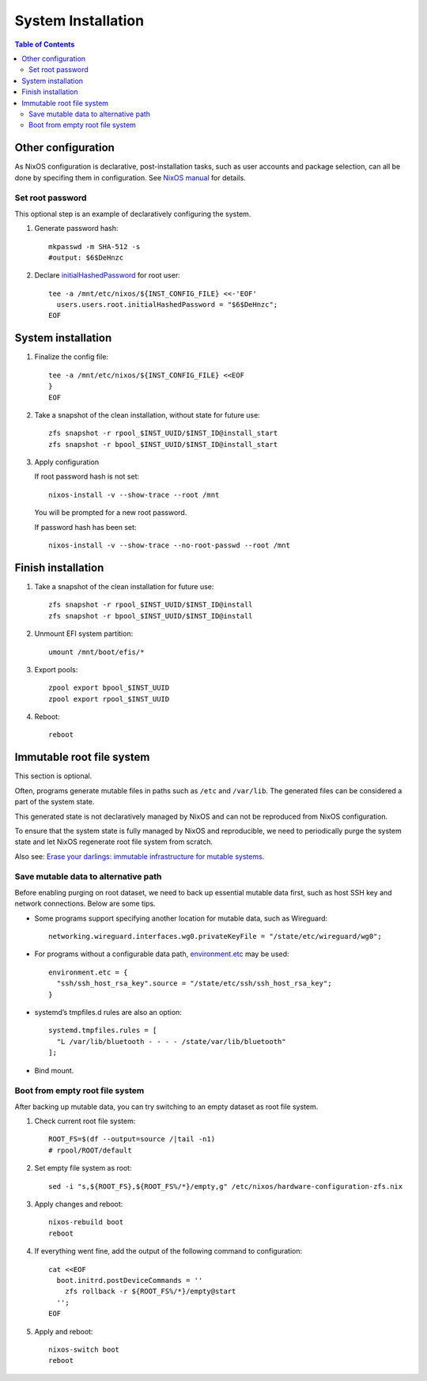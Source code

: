 .. highlight:: sh

System Installation
======================

.. contents:: Table of Contents
   :local:


Other configuration
~~~~~~~~~~~~~~~~~~~

As NixOS configuration is declarative, post-installation tasks,
such as user accounts and package selection, can all be done by
specifing them in configuration. See `NixOS manual <https://nixos.org/nixos/manual/>`__
for details.

Set root password
-----------------

This optional step is an example
of declaratively configuring the system.

#. Generate password hash::

    mkpasswd -m SHA-512 -s
    #output: $6$DeHnzc

#. Declare `initialHashedPassword
   <https://nixos.org/manual/nixos/stable/options.html#opt-users.users._name_.initialHashedPassword>`__
   for root user::

    tee -a /mnt/etc/nixos/${INST_CONFIG_FILE} <<-'EOF'
      users.users.root.initialHashedPassword = "$6$DeHnzc";
    EOF

System installation
~~~~~~~~~~~~~~~~~~~

#. Finalize the config file::

    tee -a /mnt/etc/nixos/${INST_CONFIG_FILE} <<EOF
    }
    EOF

#. Take a snapshot of the clean installation, without state
   for future use::

    zfs snapshot -r rpool_$INST_UUID/$INST_ID@install_start
    zfs snapshot -r bpool_$INST_UUID/$INST_ID@install_start

#. Apply configuration

   If root password hash is not set::

    nixos-install -v --show-trace --root /mnt

   You will be prompted for a new root password.

   If password hash has been set::

    nixos-install -v --show-trace --no-root-passwd --root /mnt


Finish installation
~~~~~~~~~~~~~~~~~~~~

#. Take a snapshot of the clean installation for future use::

    zfs snapshot -r rpool_$INST_UUID/$INST_ID@install
    zfs snapshot -r bpool_$INST_UUID/$INST_ID@install

#. Unmount EFI system partition::

    umount /mnt/boot/efis/*

#. Export pools::

    zpool export bpool_$INST_UUID
    zpool export rpool_$INST_UUID

#. Reboot::

    reboot

Immutable root file system
~~~~~~~~~~~~~~~~~~~~~~~~~~

This section is optional.

Often, programs generate mutable files in paths such as
``/etc`` and ``/var/lib``. The generated files can be considered a
part of the system state.

This generated state is not declaratively managed
by NixOS and can not be reproduced from NixOS configuration.

To ensure that the system state is fully managed by NixOS and reproducible,
we need to periodically purge the system state and let NixOS 
regenerate root file system from scratch.

Also see: `Erase your darlings: 
immutable infrastructure for mutable systems <https://grahamc.com/blog/erase-your-darlings>`__.

Save mutable data to alternative path
-------------------------------------

Before enabling purging on root dataset, we need to back up
essential mutable data first, such as host SSH key and network connections.
Below are some tips.

- Some programs support specifying another
  location for mutable data, such as
  Wireguard::

   networking.wireguard.interfaces.wg0.privateKeyFile = "/state/etc/wireguard/wg0";

- For programs without a configurable data path,
  `environment.etc <https://nixos.org/manual/nixos/stable/options.html#opt-environment.etc>`__
  may be used::

   environment.etc = { 
     "ssh/ssh_host_rsa_key".source = "/state/etc/ssh/ssh_host_rsa_key";
   }

- systemd’s tmpfiles.d rules are also an option::

   systemd.tmpfiles.rules = [
     "L /var/lib/bluetooth - - - - /state/var/lib/bluetooth"
   ];

- Bind mount.

Boot from empty root file system
--------------------------------

After backing up mutable data, you can try switching to
an empty dataset as root file system.

#. Check current root file system::

    ROOT_FS=$(df --output=source /|tail -n1)
    # rpool/ROOT/default

#. Set empty file system as root::

    sed -i "s,${ROOT_FS},${ROOT_FS%/*}/empty,g" /etc/nixos/hardware-configuration-zfs.nix

#. Apply changes and reboot::

    nixos-rebuild boot
    reboot

#. If everything went fine, add the output of the following command to configuration::

    cat <<EOF
      boot.initrd.postDeviceCommands = ''
        zfs rollback -r ${ROOT_FS%/*}/empty@start
      '';
    EOF

#. Apply and reboot::

    nixos-switch boot
    reboot

